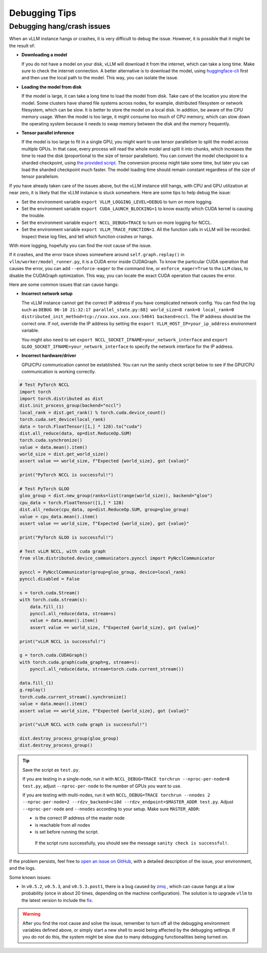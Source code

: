 .. _debugging:

Debugging Tips
===============

Debugging hang/crash issues
---------------------------

When an vLLM instance hangs or crashes, it is very difficult to debug the issue. However, it is possible that it might be the result of:

- **Downloading a model**

  If you do not have a model on your disk, vLLM will download it from the internet, which can take a long time. Make sure to check the internet connection. A better alternative is to download the model, using `huggingface-cli <https://huggingface.co/docs/huggingface_hub/en/guides/cli>`_ first and then use the local path to the model. This way, you can isolate the issue.

- **Loading the model from disk**

  If the model is large, it can take a long time to load the model from disk. Take care of the location you store the model. Some clusters have shared file systems across nodes, for example, distributed filesystem or network filesystem, which can be slow. It is better to store the model on a local disk. In addition, be aware of the CPU memory usage. When the model is too large, it might consume too much of CPU memory, which can slow down the operating system because it needs to swap memory between the disk and the memory frequently.

- **Tensor parallel inference**

  If the model is too large to fit in a single GPU, you might want to use tensor parallelism to split the model across multiple GPUs.  In that case, every process will read the whole model and split it into chunks, which increases the time to read the disk (proportional to the size of tensor parallelism). You can convert the model checkpoint to a sharded checkpoint, using `the provided script <https://docs.vllm.ai/en/latest/getting_started/examples/save_sharded_state.html>`_. The conversion process might take some time, but later you can load the sharded checkpoint much faster. The model loading time should remain constant regardless of the size of tensor parallelism.

If you have already taken care of the issues above, but the vLLM instance still hangs, with CPU and GPU utilization at near zero, it is likely that the vLLM instance is stuck somewhere. Here are some tips to help debug the issue:

- Set the environment variable ``export VLLM_LOGGING_LEVEL=DEBUG`` to turn on more logging.
- Set the environment variable ``export CUDA_LAUNCH_BLOCKING=1`` to know exactly which CUDA kernel is causing the trouble.
- Set the environment variable ``export NCCL_DEBUG=TRACE`` to turn on more logging for NCCL.
- Set the environment variable ``export VLLM_TRACE_FUNCTION=1``. All the function calls in vLLM will be recorded. Inspect these log files, and tell which function crashes or hangs.

With more logging, hopefully you can find the root cause of the issue.

If it crashes, and the error trace shows somewhere around ``self.graph.replay()`` in ``vllm/worker/model_runner.py``, it is a CUDA error inside CUDAGraph. To know the particular CUDA operation that causes the error, you can add ``--enforce-eager`` to the command line, or ``enforce_eager=True`` to the ``LLM`` class, to disable the CUDAGraph optimization. This way, you can locate the exact CUDA operation that causes the error.

Here are some common issues that can cause hangs:

- **Incorrect network setup**

  The vLLM instance cannot get the correct IP address if you have complicated network config. You can find the log such as ``DEBUG 06-10 21:32:17 parallel_state.py:88] world_size=8 rank=0 local_rank=0 distributed_init_method=tcp://xxx.xxx.xxx.xxx:54641 backend=nccl``. The IP address should be the correct one. If not, override the IP address by setting the ``export VLLM_HOST_IP=your_ip_address`` environment variable.

  You might also need to set ``export NCCL_SOCKET_IFNAME=your_network_interface`` and ``export GLOO_SOCKET_IFNAME=your_network_interface`` to specify the network interface for the IP address.

- **Incorrect hardware/driver**

  GPU/CPU communication cannot be established. You can run the sanity check script below to see if the GPU/CPU communication is working correctly.

.. code-block:: python

    # Test PyTorch NCCL
    import torch
    import torch.distributed as dist
    dist.init_process_group(backend="nccl")
    local_rank = dist.get_rank() % torch.cuda.device_count()
    torch.cuda.set_device(local_rank)
    data = torch.FloatTensor([1,] * 128).to("cuda")
    dist.all_reduce(data, op=dist.ReduceOp.SUM)
    torch.cuda.synchronize()
    value = data.mean().item()
    world_size = dist.get_world_size()
    assert value == world_size, f"Expected {world_size}, got {value}"

    print("PyTorch NCCL is successful!")

    # Test PyTorch GLOO
    gloo_group = dist.new_group(ranks=list(range(world_size)), backend="gloo")
    cpu_data = torch.FloatTensor([1,] * 128)
    dist.all_reduce(cpu_data, op=dist.ReduceOp.SUM, group=gloo_group)
    value = cpu_data.mean().item()
    assert value == world_size, f"Expected {world_size}, got {value}"

    print("PyTorch GLOO is successful!")

    # Test vLLM NCCL, with cuda graph
    from vllm.distributed.device_communicators.pynccl import PyNcclCommunicator

    pynccl = PyNcclCommunicator(group=gloo_group, device=local_rank)
    pynccl.disabled = False

    s = torch.cuda.Stream()
    with torch.cuda.stream(s):
        data.fill_(1)
        pynccl.all_reduce(data, stream=s)
        value = data.mean().item()
        assert value == world_size, f"Expected {world_size}, got {value}"

    print("vLLM NCCL is successful!")

    g = torch.cuda.CUDAGraph()
    with torch.cuda.graph(cuda_graph=g, stream=s):
        pynccl.all_reduce(data, stream=torch.cuda.current_stream())

    data.fill_(1)
    g.replay()
    torch.cuda.current_stream().synchronize()
    value = data.mean().item()
    assert value == world_size, f"Expected {world_size}, got {value}"

    print("vLLM NCCL with cuda graph is successful!")

    dist.destroy_process_group(gloo_group)
    dist.destroy_process_group()

.. tip::

   Save the script as ``test.py``.

   If you are testing in a single-node, run it with ``NCCL_DEBUG=TRACE torchrun --nproc-per-node=8 test.py``, adjust ``--nproc-per-node`` to the number of GPUs you want to use.

   If you are testing with multi-nodes, run it with ``NCCL_DEBUG=TRACE torchrun --nnodes 2 --nproc-per-node=2 --rdzv_backend=c10d --rdzv_endpoint=$MASTER_ADDR test.py``. Adjust ``--nproc-per-node`` and ``--nnodes`` according to your setup. Make sure ``MASTER_ADDR``:

   - is the correct IP address of the master node
   - is reachable from all nodes
   - is set before running the script.

    If the script runs successfully, you should see the message ``sanity check is successful!``.

If the problem persists, feel free to `open an issue on GitHub <https://github.com/vllm-project/vllm/issues/new/choose>`_, with a detailed description of the issue, your environment, and the logs.

Some known issues:

- In ``v0.5.2``, ``v0.5.3``, and ``v0.5.3.post1``, there is a bug caused by `zmq <https://github.com/zeromq/pyzmq/issues/2000>`_ , which can cause hangs at a low probability (once in about 20 times, depending on the machine configuration). The solution is to upgrade ``vllm`` to the latest version to include the `fix <https://github.com/vllm-project/vllm/pull/6759>`_.

.. warning::

   After you find the root cause and solve the issue, remember to turn off all the debugging environment variables defined above, or simply start a new shell to avoid being affected by the debugging settings. If you do not do this, the system might be slow due to many debugging functionalities being turned on.
